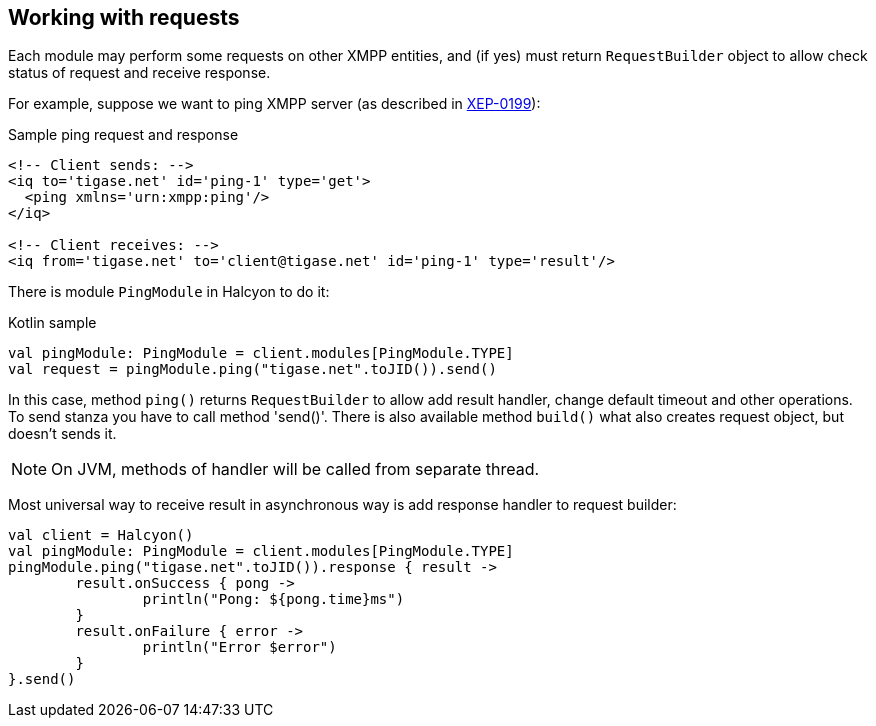 == Working with requests

:toc:
:numbered:
:website: http://www.tigase.net

Each module may perform some requests on other XMPP entities, and (if yes) must return `RequestBuilder` object to allow check status of request and receive response.

For example, suppose we want to ping XMPP server (as described in https://xmpp.org/extensions/xep-0199.html[XEP-0199]):

.Sample ping request and response
[source,xml]
----
<!-- Client sends: -->
<iq to='tigase.net' id='ping-1' type='get'>
  <ping xmlns='urn:xmpp:ping'/>
</iq>

<!-- Client receives: -->
<iq from='tigase.net' to='client@tigase.net' id='ping-1' type='result'/>
----

There is module `PingModule` in Halcyon to do it:

.Kotlin sample
[source,kotlin]
----
val pingModule: PingModule = client.modules[PingModule.TYPE]
val request = pingModule.ping("tigase.net".toJID()).send()
----

In this case, method `ping()` returns `RequestBuilder` to allow add result handler, change default timeout and other operations.
To send stanza you have to call method 'send()'.
There is also available method `build()` what also creates request object, but doesn't sends it.

NOTE: On JVM, methods of handler will be called from separate thread.

Most universal way to receive result in asynchronous way is add response handler to request builder:

[source,kotlin]
----
val client = Halcyon()
val pingModule: PingModule = client.modules[PingModule.TYPE]
pingModule.ping("tigase.net".toJID()).response { result ->
	result.onSuccess { pong ->
		println("Pong: ${pong.time}ms")
	}
	result.onFailure { error ->
		println("Error $error")
	}
}.send()
----